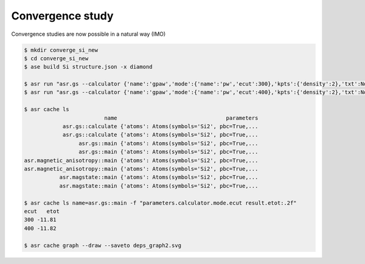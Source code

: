 Convergence study
=================

Convergence studies are now possible in a natural way (IMO)

.. code-block:: console

   $ mkdir converge_si_new
   $ cd converge_si_new
   $ ase build Si structure.json -x diamond
   
   $ asr run "asr.gs --calculator {'name':'gpaw','mode':{'name':'pw','ecut':300},'kpts':{'density':2},'txt':None}"
   $ asr run "asr.gs --calculator {'name':'gpaw','mode':{'name':'pw','ecut':400},'kpts':{'density':2},'txt':None}"

   $ asr cache ls
                            name                                  parameters
               asr.gs::calculate {'atoms': Atoms(symbols='Si2', pbc=True,...
               asr.gs::calculate {'atoms': Atoms(symbols='Si2', pbc=True,...
                    asr.gs::main {'atoms': Atoms(symbols='Si2', pbc=True,...
                    asr.gs::main {'atoms': Atoms(symbols='Si2', pbc=True,...
   asr.magnetic_anisotropy::main {'atoms': Atoms(symbols='Si2', pbc=True,...
   asr.magnetic_anisotropy::main {'atoms': Atoms(symbols='Si2', pbc=True,...
              asr.magstate::main {'atoms': Atoms(symbols='Si2', pbc=True,...
              asr.magstate::main {'atoms': Atoms(symbols='Si2', pbc=True,...

   $ asr cache ls name=asr.gs::main -f "parameters.calculator.mode.ecut result.etot:.2f"
   ecut   etot
   300 -11.81
   400 -11.82

   $ asr cache graph --draw --saveto deps_graph2.svg

.. image:: deps_graph2.svg
   :align: center

